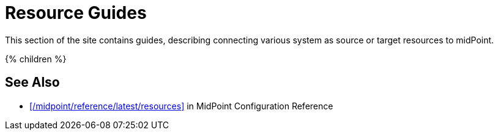 = Resource Guides
:page-nav-title: Resources
:page-wiki-name: Resources
:page-wiki-id: 7307458
:page-wiki-metadata-create-user: semancik
:page-wiki-metadata-create-date: 2013-01-29T09:54:26.422+01:00
:page-wiki-metadata-modify-user: semancik
:page-wiki-metadata-modify-date: 2014-09-02T15:29:00.931+02:00
:page-display-order: 800
:page-upkeep-status: green

This section of the site contains guides, describing connecting various system as source or target resources to midPoint.

++++
{% children %}
++++

== See Also

* xref:/midpoint/reference/latest/resources[] in MidPoint Configuration Reference